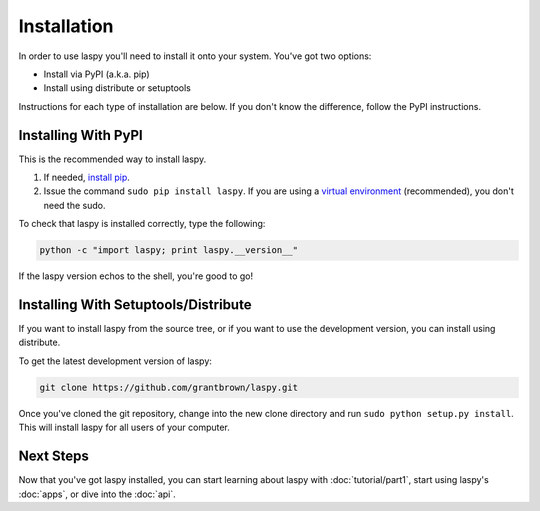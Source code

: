 Installation
============

In order to use laspy you'll need to install it onto your system.
You've got two options:

* Install via PyPI (a.k.a. pip)
* Install using distribute or setuptools

Instructions for each type of installation are below.
If you don't know the difference, follow the PyPI instructions.

Installing With PyPI
--------------------

This is the recommended way to install laspy.

1. If needed, `install pip`_.
2. Issue the command ``sudo pip install laspy``.
   If you are using a `virtual environment`_ (recommended), you don't need the sudo.

To check that laspy is installed correctly, type the following: 

.. code-block:: bash

   python -c "import laspy; print laspy.__version__"

If the laspy version echos to the shell, you're good to go!


Installing With Setuptools/Distribute
-------------------------------------

If you want to install laspy from the source tree, or if you want to use the development version, you can install using distribute.

To get the latest development version of laspy:

.. code-block:: bash

   git clone https://github.com/grantbrown/laspy.git
   
Once you've cloned the git repository, change into the new clone directory and run ``sudo python setup.py install``.
This will install laspy for all users of your computer.


Next Steps
----------

Now that you've got laspy installed, you can start learning about laspy with :doc:`tutorial/part1`, start using laspy's :doc:`apps`, or dive into the :doc:`api`.

.. _install pip: http://www.pip-installer.org/en/latest/installing.html
.. _virtual environment: http://www.virtualenv.org/en/latest/
